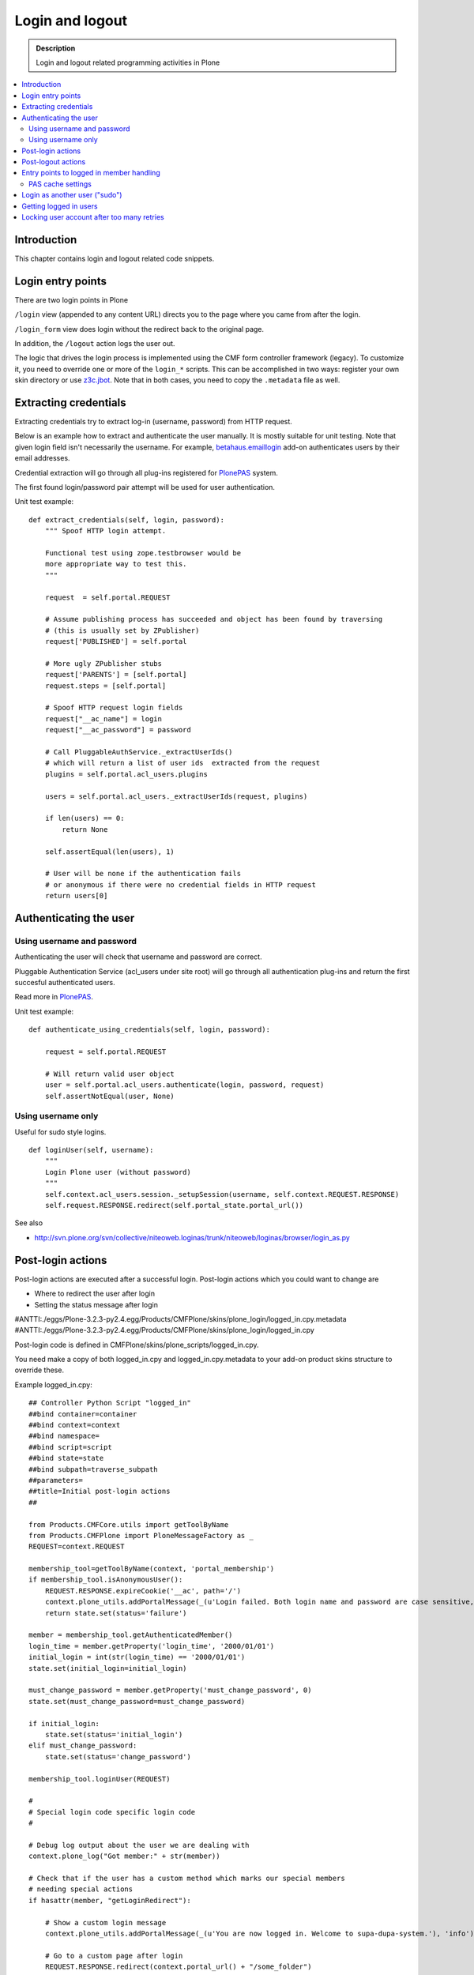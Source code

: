 ===================
 Login and logout
===================

.. admonition:: Description

	Login and logout related programming activities in Plone
	
.. contents:: :local:

Introduction
-------------	 

This chapter contains login and logout related code snippets.

Login entry points
--------------------

There are two login points in Plone

``/login`` view (appended to any content URL) directs you to the page where you came from after the login.

``/login_form`` view does login without the redirect back to the original page.

In addition, the ``/logout`` action logs the user out.

The logic that drives the login process is implemented using the CMF form controller framework (legacy). To customize it, you need to override one or more of the ``login_*`` scripts. This can be accomplished in two ways: register your own skin directory or use `z3c.jbot <http://pypi.python.org/pypi/z3c.jbot>`_. Note that in both cases, you need to copy the ``.metadata`` file as well.


Extracting credentials
----------------------

Extracting credentials try to extract log-in (username, password) from HTTP request.

Below is an example how to extract and authenticate the user manually. 
It is mostly suitable for unit testing.
Note that given login field isn't necessarily the username. For example,
`betahaus.emaillogin <http://pypi.python.org/pypi/betahaus.emaillogin>`_ add-on authenticates users by their email addresses.

Credential extraction will go through all plug-ins registered for 
`PlonePAS <https://github.com/plone/Products.PlonePAS/tree/master/README.txt>`_ system.

The first found login/password pair attempt will be used for user authentication.  

Unit test example::

    def extract_credentials(self, login, password):
        """ Spoof HTTP login attempt.
        
        Functional test using zope.testbrowser would be 
        more appropriate way to test this.
        """
        
        request  = self.portal.REQUEST
        
        # Assume publishing process has succeeded and object has been found by traversing
        # (this is usually set by ZPublisher)
        request['PUBLISHED'] = self.portal
                
        # More ugly ZPublisher stubs
        request['PARENTS'] = [self.portal]
        request.steps = [self.portal]
        
        # Spoof HTTP request login fields
        request["__ac_name"] = login
        request["__ac_password"] = password
        
        # Call PluggableAuthService._extractUserIds()
        # which will return a list of user ids  extracted from the request
        plugins = self.portal.acl_users.plugins
        
        users = self.portal.acl_users._extractUserIds(request, plugins)
                
        if len(users) == 0:
            return None
        
        self.assertEqual(len(users), 1)
        
        # User will be none if the authentication fails
        # or anonymous if there were no credential fields in HTTP request
        return users[0]
        

Authenticating the user
------------------------

Using username and password
===============================

Authenticating the user will check that username and password are correct.

Pluggable Authentication Service (acl_users under site root)
will go through all authentication plug-ins and return the first succesful
authenticated users.

Read more in 
`PlonePAS <https://github.com/plone/Products.PlonePAS/tree/master/README.txt>`_.

Unit test example::

    def authenticate_using_credentials(self, login, password):
    
        request = self.portal.REQUEST
        
        # Will return valid user object
        user = self.portal.acl_users.authenticate(login, password, request)                        
        self.assertNotEqual(user, None)


Using username only
===============================

Useful for sudo style logins.

::

    def loginUser(self, username):
        """
        Login Plone user (without password)
        """
        self.context.acl_users.session._setupSession(username, self.context.REQUEST.RESPONSE)
        self.request.RESPONSE.redirect(self.portal_state.portal_url())
                
See also

* http://svn.plone.org/svn/collective/niteoweb.loginas/trunk/niteoweb/loginas/browser/login_as.py

Post-login actions
-------------------

Post-login actions are executed after a successful login. Post-login actions which you could want to change are

* Where to redirect the user after login

* Setting the status message after login

#ANTTI:./eggs/Plone-3.2.3-py2.4.egg/Products/CMFPlone/skins/plone_login/logged_in.cpy.metadata
#ANTTI:./eggs/Plone-3.2.3-py2.4.egg/Products/CMFPlone/skins/plone_login/logged_in.cpy

Post-login code is defined in CMFPlone/skins/plone_scripts/logged_in.cpy.

You need make a copy of both logged_in.cpy and logged_in.cpy.metadata to your add-on product skins structure to override these.

Example logged_in.cpy::
    
    ## Controller Python Script "logged_in"
    ##bind container=container
    ##bind context=context
    ##bind namespace=
    ##bind script=script
    ##bind state=state
    ##bind subpath=traverse_subpath
    ##parameters=
    ##title=Initial post-login actions
    ##
    
    from Products.CMFCore.utils import getToolByName
    from Products.CMFPlone import PloneMessageFactory as _
    REQUEST=context.REQUEST
    
    membership_tool=getToolByName(context, 'portal_membership')
    if membership_tool.isAnonymousUser():
        REQUEST.RESPONSE.expireCookie('__ac', path='/')
        context.plone_utils.addPortalMessage(_(u'Login failed. Both login name and password are case sensitive, check that caps lock is not enabled.'), 'error')
        return state.set(status='failure')
    
    member = membership_tool.getAuthenticatedMember()
    login_time = member.getProperty('login_time', '2000/01/01')
    initial_login = int(str(login_time) == '2000/01/01')
    state.set(initial_login=initial_login)
    
    must_change_password = member.getProperty('must_change_password', 0)
    state.set(must_change_password=must_change_password)
    
    if initial_login:
        state.set(status='initial_login')
    elif must_change_password:
        state.set(status='change_password')
    
    membership_tool.loginUser(REQUEST)
    
    #
    # Special login code specific login code
    #
    
    # Debug log output about the user we are dealing with 
    context.plone_log("Got member:" + str(member))
    
    # Check that if the user has a custom method which marks our special members
    # needing special actions 
    if hasattr(member, "getLoginRedirect"):
    
        # Show a custom login message
        context.plone_utils.addPortalMessage(_(u'You are now logged in. Welcome to supa-dupa-system.'), 'info') # This message is in Plone i18n domain
        
        # Go to a custom page after login
        REQUEST.RESPONSE.redirect(context.portal_url() + "/some_folder")
    
    return state

Post-logout actions
----------------------

Products.PlonePAS.tools.membership fires ``Products.PlonePAS.events.UserLoggedOutEvent``
when the user logs out via *Log out* menu item.

.. note ::

	You cannot catch session timeout events this way... only explicit logout 
	action.

Example ZCML

.. code-block:: xml


    <subscriber for="Products.PlonePAS.events.UserLoggedOutEvent"
        handler=".smartcard.clear_extra_cookies_on_logout" />

Example Python::

	def clear_extra_cookies_on_logout(event):
	    """
	    Logout event handler.
	
	    When user explicitly logs out from the Logout menu, clear our priviledges smartcard cookie.
	    """
	
	    # Which cookie we want to clear
	    cookie_name = SmartcardHelper.PRIVILEDGED_COOKIE_NAME
	
	    request = event.object.REQUEST
	    # YES CAPS LOCK WAS MUST WHEN ZOPE 2 WAS INVENTED
	    # SOMEWHERE AROUND NINETIES. THEN IT WAS THE CRUISE
	    # CONTROL FOR COOLNESS AND ZOPE IS SOO COOOOOL.
	    response = request.RESPONSE
	    # Voiding our special cookie on logout
	    response.expireCookie(cookie_name)
	

More info

* https://github.com/plone/Products.PlonePAS/blob/master/Products/PlonePAS/tools/membership.py#L645

Entry points to logged in member handling
-----------------------------------------

See ``Products.PluggableAuthService.PluggableAuthService._extractUserIds()``.
It will try to extract credentials from incoming HTTP request, using
different "extract" plug-ins of PAS framework.

``PluggableAuthService`` is also known as ``acl_users`` persistent
object in the site root.

For each set of extracted credentials, try to authenticate
a user;  accumulate a list of the IDs of such users over all
our authentication and extraction plugins.

``PluggableAuthService`` may use :doc:`ZCacheable </performance/ramcache>`
pattern to see if the user data exists already in the cache, based on 
any extractd credentials, instead of actually checking whether
the credentials are valid or not. PluggableAuthService must
be set to have cache end. By default it is not set,
but installing LDAP sets it to RAM cache.

More info

* https://github.com/plone/plone.app.ldap/tree/master/plone/app/ldap/ploneldap/util.py

PAS cache settings
=====================

Here is a short view snippet to set PAS cache state::

    from Products.Five.browser import BrowserView
    from zope.app.component.hooks import getSite

    from Products.CMFCore.utils import getToolByName

    class PASCacheController(BrowserView):
        """
        Set PAS caching parameters from browser address bar.
        """
        
        def getPAS(self):
            site=getSite()
            return getToolByName(site, "acl_users")
        
        def setPASCache(self, value):
            """
            Enables or disables pluggable authentication servive caching.
            
            The setting is stored persistently in PAS 
                    
            This caches credentials for authenticated users after the first login. 
                
            This will make authentication and permission operations little bit faster.
            The downside is that the cache must be purged if you want to remove old values from there.
            (user has been deleted, etc.)
            
            More info
            
            * https://github.com/plone/plone.app.ldap/tree/master/plone/app/ldap/ploneldap/util.py
            
            """
            
            pas = self.getPAS()
            
            if value:
                
                # Enable
            
                if pas.ZCacheable_getManager() is None:
                    pas.ZCacheable_setManagerId(manager_id="RAMCache")
                    
                pas.ZCacheable_setEnabled(True)
                            
            else:
                # Disable        
                pas.ZCacheable_setManagerId(None)
                pas.ZCacheable_setEnabled(False)
                
            
        def __call__(self):
            """ Serve HTTP GET queries.
            """
            
            cache_value = self.request.form.get("cache", None)
            
            if cache_value is None:
                # Output help text
                return "Use: http://localhost/@@pas-cache-controller?cache=true"
            
            value = (cache_value == "true")
            
            self.setPASCache(value)
            
            return "Set value to:" + str(value)

... and related ZCML

.. code-block:: xml

    <browser:page
     for="Products.CMFCore.interfaces.ISiteRoot"
     name="pas-cache-controller"
     class=".pascache.PASCacheController"
     permission="cmf.ManagePortal"
    />
                        

Login as another user ("sudo")
-------------------------------

If you need to login to production system another user and you do not know the password,
there is an add-on product for it

*  http://pypi.python.org/pypi/niteoweb.loginas

Another option

* http://pypi.python.org/pypi/Products.OneTimeTokenPAS

Getting logged in users
-----------------------

.. TODO:: Was somewhere, but can't find where.

Locking user account after too many retries
----------------------------------------------

For security reasons, you might want to locking users after too many tries of logins.
This protects user accounts against brute force attacks.

* https://svn.plone.org/svn/collective/PASPlugins/Products.LoginLockout/branches/ajung-login-logging/

